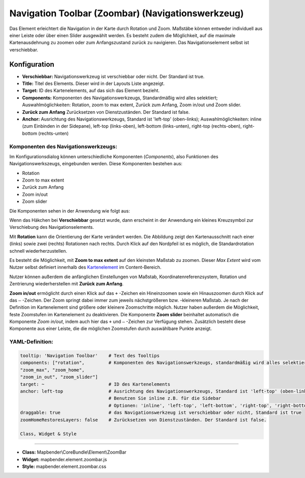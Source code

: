 .. _zoom_bar_de:

Navigation Toolbar (Zoombar) (Navigationswerkzeug)
*********************************************************************

Das Element erleichtert die Navigation in der Karte durch Rotation und Zoom. Maßstäbe können entweder individuell aus einer Leiste oder über einen Slider ausgewählt werden. Es besteht zudem die Möglichkeit, auf die maximale Kartenausdehnung zu zoomen oder zum Anfangszustand zurück zu navigieren. Das Navigationselement selbst ist verschiebbar.

.. image:: ../../../figures/de/zoom_bar.png
     :scale: 80

Konfiguration
=============

.. image:: ../../../figures/de/zoom_bar_configuration.png
     :scale: 80

* **Verschiebbar:** Navigationswerkzeug ist verschiebbar oder nicht. Der Standard ist true.
* **Title:** Titel des Elements. Dieser wird in der Layouts Liste angezeigt.
* **Target:** ID des Kartenelements, auf das sich das Element bezieht.
* **Components:** Komponenten des Navigationswerkzeugs, Standardmäßig wird alles selektiert; Auswahlmöglichkeiten: Rotation, zoom to max extent, Zurück zum Anfang, Zoom in/out und Zoom slider.
* **Zurück zum Anfang** Zurücksetzen von Dienstzuständen. Der Standard ist false.
* **Anchor:** Ausrichtung des Navigationswerkzeugs, Standard ist 'left-top' (oben-links); Auswahlmöglichkeiten: inline (zum Einbinden in der Sidepane), left-top (links-oben), left-bottom (links-unten), right-top (rechts-oben), right-bottom (rechts-unten)

Komponenten des Navigationswerkzeugs:
--------------------------------------
Im Konfigurationsdialog können unterschiedliche Komponenten (*Components*), also Funktionen des Navigationswerkszeugs, eingebunden werden. Diese Komponenten bestehen aus:

*  Rotation
*  Zoom to max extent
*  Zurück zum Anfang
*  Zoom in/out
*  Zoom slider

Die Komponenten sehen in der Anwendung wie folgt aus:

.. image:: ../../../figures/de/navigationtoolbar_features.png
     :scale: 80

Wenn das Häkchen bei **Verschiebbar** gesetzt wurde, dann erscheint in der Anwendung ein kleines Kreuzsymbol zur Verschiebung des Navigationselements.

Mit **Rotation** kann die Orientierung der Karte verändert werden. Die Abbildung zeigt den Kartenausschnitt nach einer (links) sowie zwei (rechts) Rotationen nach rechts. Durch Klick auf den Nordpfeil ist es möglich, die Standardrotation schnell wiederherzustellen.

.. image:: ../../../figures/de/navigationtoolbar_rotation.png
     :scale: 80

Es besteht die Möglichkeit, mit **Zoom to max extent** auf den kleinsten Maßstab zu zoomen. Dieser *Max Extent* wird vom Nutzer selbst definiert innerhalb des `Kartenelement <map.html>`_ im Content-Bereich.

.. image:: ../../../figures/de/navigationtoolbar_zoom_to_max.png
     :scale: 80

Nutzer können außerdem die anfänglichen Einstellungen von Maßstab, Koordinatenreferenzsystem, Rotation und Zentrierung wiederherstellen mit **Zurück zum Anfang**.

.. image:: ../../../figures/de/navigationtoolbar_zoom_to_start.png
     :scale: 80

**Zoom in/out** ermöglicht durch einen Klick auf das ``+`` -Zeichen ein Hineinzoomen sowie ein Hinauszoomen durch Klick auf das ``–`` -Zeichen. Der Zoom springt dabei immer zum jeweils nächstgrößeren bzw. -kleineren Maßstab. Je nach der Definition im Kartenelement sind größere oder kleinere Zoomschritte möglich. Nutzer haben außerdem die Möglichkeit, feste Zoomstufen im Kartenelement zu deaktivieren.
Die Komponente **Zoom slider** beinhaltet automatisch die Komponente *Zoom in/out*, indem auch hier das ``+`` und ``–`` -Zeichen zur Verfügung stehen. Zusätzlich besteht diese Komponente aus einer Leiste, die die möglichen Zoomstufen durch auswählbare Punkte anzeigt.

.. image:: ../../../figures/de/navigationtoolbar_zoom_in_out.png
     :scale: 80


YAML-Definition:
----------------

.. code-block:: yaml

   tooltip: 'Navigation Toolbar'    # Text des Tooltips
   components: ["rotation",         # Komponenten des Navigationswerkzeugs, standardmäßig wird alles selektiert
   "zoom_max", "zoom_home",
   "zoom_in_out", "zoom_slider"]
   target: ~                        # ID des Kartenelements
   anchor: left-top                 # Ausrichtung des Navigationswerkzeugs, Standard ist 'left-top' (oben-links)
                                    # Benutzen Sie inline z.B. für die Sidebar
                                    # Optionen: 'inline', 'left-top', 'left-bottom', 'right-top', 'right-bottom'
   draggable: true                  # das Navigationswerkzeug ist verschiebbar oder nicht, Standard ist true
   zoomHomeRestoresLayers: false    # Zurücksetzen von Dienstzuständen. Der Standard ist false.

   Class, Widget & Style
============================

* **Class:** Mapbender\\CoreBundle\\Element\\ZoomBar
* **Widget:** mapbender.element.zoombar.js
* **Style:** mapbender.element.zoombar.css
